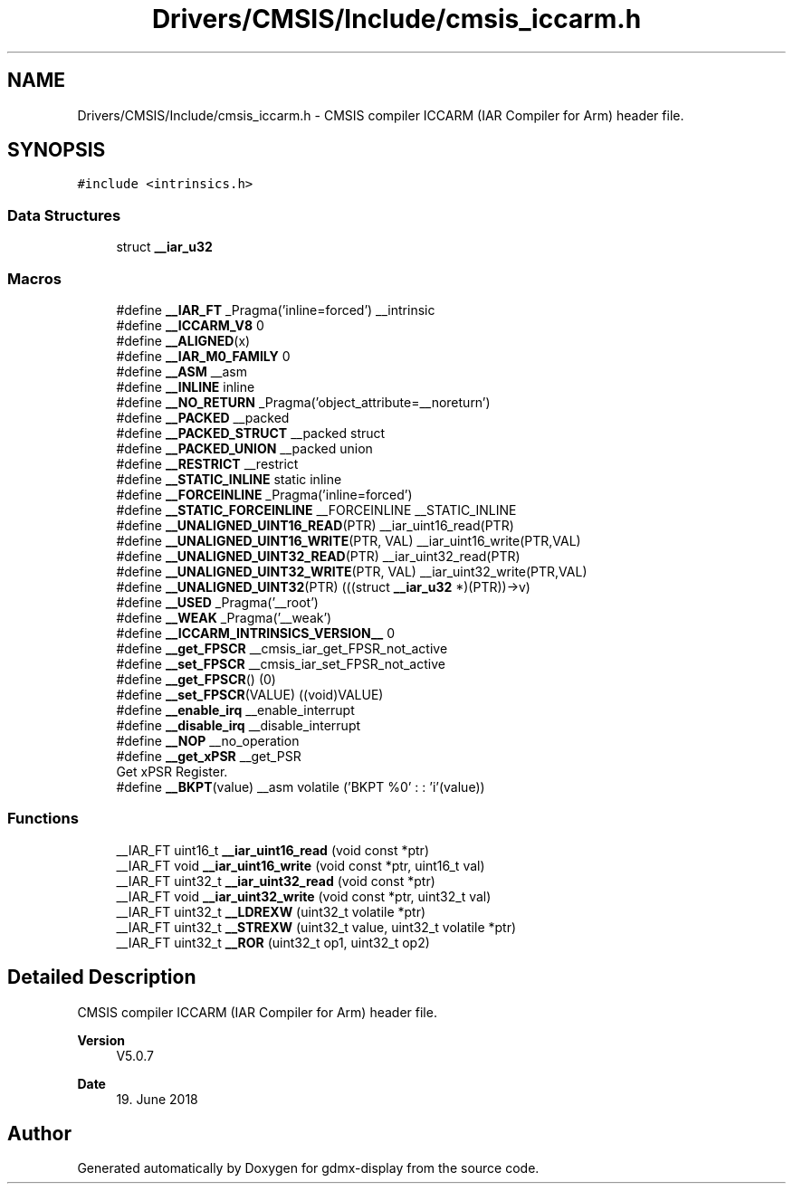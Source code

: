 .TH "Drivers/CMSIS/Include/cmsis_iccarm.h" 3 "Mon May 24 2021" "gdmx-display" \" -*- nroff -*-
.ad l
.nh
.SH NAME
Drivers/CMSIS/Include/cmsis_iccarm.h \- CMSIS compiler ICCARM (IAR Compiler for Arm) header file\&.  

.SH SYNOPSIS
.br
.PP
\fC#include <intrinsics\&.h>\fP
.br

.SS "Data Structures"

.in +1c
.ti -1c
.RI "struct \fB__iar_u32\fP"
.br
.in -1c
.SS "Macros"

.in +1c
.ti -1c
.RI "#define \fB__IAR_FT\fP   _Pragma('inline=forced') __intrinsic"
.br
.ti -1c
.RI "#define \fB__ICCARM_V8\fP   0"
.br
.ti -1c
.RI "#define \fB__ALIGNED\fP(x)"
.br
.ti -1c
.RI "#define \fB__IAR_M0_FAMILY\fP   0"
.br
.ti -1c
.RI "#define \fB__ASM\fP   __asm"
.br
.ti -1c
.RI "#define \fB__INLINE\fP   inline"
.br
.ti -1c
.RI "#define \fB__NO_RETURN\fP   _Pragma('object_attribute=__noreturn')"
.br
.ti -1c
.RI "#define \fB__PACKED\fP   __packed"
.br
.ti -1c
.RI "#define \fB__PACKED_STRUCT\fP   __packed struct"
.br
.ti -1c
.RI "#define \fB__PACKED_UNION\fP   __packed union"
.br
.ti -1c
.RI "#define \fB__RESTRICT\fP   __restrict"
.br
.ti -1c
.RI "#define \fB__STATIC_INLINE\fP   static inline"
.br
.ti -1c
.RI "#define \fB__FORCEINLINE\fP   _Pragma('inline=forced')"
.br
.ti -1c
.RI "#define \fB__STATIC_FORCEINLINE\fP   __FORCEINLINE __STATIC_INLINE"
.br
.ti -1c
.RI "#define \fB__UNALIGNED_UINT16_READ\fP(PTR)   __iar_uint16_read(PTR)"
.br
.ti -1c
.RI "#define \fB__UNALIGNED_UINT16_WRITE\fP(PTR,  VAL)   __iar_uint16_write(PTR,VAL)"
.br
.ti -1c
.RI "#define \fB__UNALIGNED_UINT32_READ\fP(PTR)   __iar_uint32_read(PTR)"
.br
.ti -1c
.RI "#define \fB__UNALIGNED_UINT32_WRITE\fP(PTR,  VAL)   __iar_uint32_write(PTR,VAL)"
.br
.ti -1c
.RI "#define \fB__UNALIGNED_UINT32\fP(PTR)   (((struct \fB__iar_u32\fP *)(PTR))\->v)"
.br
.ti -1c
.RI "#define \fB__USED\fP   _Pragma('__root')"
.br
.ti -1c
.RI "#define \fB__WEAK\fP   _Pragma('__weak')"
.br
.ti -1c
.RI "#define \fB__ICCARM_INTRINSICS_VERSION__\fP   0"
.br
.ti -1c
.RI "#define \fB__get_FPSCR\fP   __cmsis_iar_get_FPSR_not_active"
.br
.ti -1c
.RI "#define \fB__set_FPSCR\fP   __cmsis_iar_set_FPSR_not_active"
.br
.ti -1c
.RI "#define \fB__get_FPSCR\fP()   (0)"
.br
.ti -1c
.RI "#define \fB__set_FPSCR\fP(VALUE)   ((void)VALUE)"
.br
.ti -1c
.RI "#define \fB__enable_irq\fP   __enable_interrupt"
.br
.ti -1c
.RI "#define \fB__disable_irq\fP   __disable_interrupt"
.br
.ti -1c
.RI "#define \fB__NOP\fP   __no_operation"
.br
.ti -1c
.RI "#define \fB__get_xPSR\fP   __get_PSR"
.br
.RI "Get xPSR Register\&. "
.ti -1c
.RI "#define \fB__BKPT\fP(value)   __asm volatile ('BKPT     %0' : : 'i'(value))"
.br
.in -1c
.SS "Functions"

.in +1c
.ti -1c
.RI "__IAR_FT uint16_t \fB__iar_uint16_read\fP (void const *ptr)"
.br
.ti -1c
.RI "__IAR_FT void \fB__iar_uint16_write\fP (void const *ptr, uint16_t val)"
.br
.ti -1c
.RI "__IAR_FT uint32_t \fB__iar_uint32_read\fP (void const *ptr)"
.br
.ti -1c
.RI "__IAR_FT void \fB__iar_uint32_write\fP (void const *ptr, uint32_t val)"
.br
.ti -1c
.RI "__IAR_FT uint32_t \fB__LDREXW\fP (uint32_t volatile *ptr)"
.br
.ti -1c
.RI "__IAR_FT uint32_t \fB__STREXW\fP (uint32_t value, uint32_t volatile *ptr)"
.br
.ti -1c
.RI "__IAR_FT uint32_t \fB__ROR\fP (uint32_t op1, uint32_t op2)"
.br
.in -1c
.SH "Detailed Description"
.PP 
CMSIS compiler ICCARM (IAR Compiler for Arm) header file\&. 


.PP
\fBVersion\fP
.RS 4
V5\&.0\&.7 
.RE
.PP
\fBDate\fP
.RS 4
19\&. June 2018 
.RE
.PP

.SH "Author"
.PP 
Generated automatically by Doxygen for gdmx-display from the source code\&.
